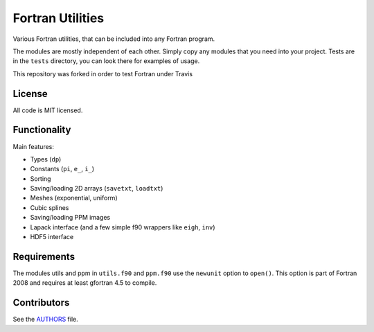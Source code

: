 Fortran Utilities
=================

Various Fortran utilities, that can be included into any Fortran
program.

The modules are mostly independent of each other. Simply copy any modules that
you need into your project. Tests are in the ``tests`` directory, you can look
there for examples of usage.

This repository was forked in order to test Fortran under Travis

License
-------

All code is MIT licensed.

Functionality
-------------

Main features:

* Types (``dp``)
* Constants (``pi``, ``e_``, ``i_``)
* Sorting
* Saving/loading 2D arrays (``savetxt``, ``loadtxt``)
* Meshes (exponential, uniform)
* Cubic splines
* Saving/loading PPM images
* Lapack interface (and a few simple f90 wrappers like ``eigh``, ``inv``)
* HDF5 interface

Requirements
------------

The modules utils and ppm in ``utils.f90`` and ``ppm.f90`` use the
``newunit`` option to ``open()``. This option is part of Fortran 2008 and
requires at least gfortran 4.5 to compile.

Contributors
------------

See the `AUTHORS
<https://github.com/certik/fortran-utils/blob/master/AUTHORS>`_ file.

